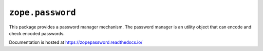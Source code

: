 ===================
 ``zope.password``
===================

.. image:: https://img.shields.io/pypi/v/zope.password.svg
        :target: https://pypi.python.org/pypi/zope.password/
        :alt: Latest release

.. image:: https://img.shields.io/pypi/pyversions/zope.password.svg
        :target: https://pypi.org/project/zope.password/
        :alt: Supported Python versions

.. image:: https://github.com/zopefoundation/zope.password/actions/workflows/tests.yml/badge.svg
        :target: https://github.com/zopefoundation/zope.password/actions/workflows/tests.yml

.. image:: https://coveralls.io/repos/github/zopefoundation/zope.password/badge.svg?branch=master
        :target: https://coveralls.io/github/zopefoundation/zope.password?branch=master

.. image:: https://readthedocs.org/projects/zopepassword/badge/?version=latest
        :target: https://zopepassword.readthedocs.io/en/latest/
        :alt: Documentation Status

This package provides a password manager mechanism. The password manager
is an utility object that can encode and check encoded
passwords.

Documentation is hosted at https://zopepassword.readthedocs.io/

